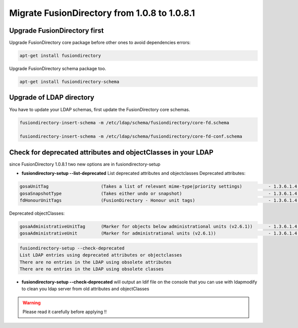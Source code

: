 Migrate FusionDirectory from 1.0.8 to 1.0.8.1
=============================================


Upgrade FusionDirectory first
^^^^^^^^^^^^^^^^^^^^^^^^^^^^^

Upgrade FusionDirectory core package before other ones to avoid
dependencies errors:

.. code-block:: shell

   apt-get install fusiondirectory

Upgrade FusionDirectory schema package too.

.. code-block:: shell

   apt-get install fusiondirectory-schema

Upgrade of LDAP directory
^^^^^^^^^^^^^^^^^^^^^^^^^

You have to update your LDAP schemas, first update the FusionDirectory
core schemas.

.. code-block:: shell
   
   fusiondirectory-insert-schema -m /etc/ldap/schema/fusiondirectory/core-fd.schema

   fusiondirectory-insert-schema -m /etc/ldap/schema/fusiondirectory/core-fd-conf.schema

Check for deprecated attributes and objectClasses in your LDAP
^^^^^^^^^^^^^^^^^^^^^^^^^^^^^^^^^^^^^^^^^^^^^^^^^^^^^^^^^^^^^^

since FusionDirectory 1.0.8.1 two new options are in
fusiondirectory-setup


- **fusiondirectory-setup --list-deprecated** List deprecated attributes and objectclasses Deprecated attributes:

.. code-block:: shell

   gosaUnitTag                    (Takes a list of relevant mime-type|priority settings)          - 1.3.6.1.4.1.10098.1.1.12.33
   gosaSnapshotType               (Takes either undo or snapshot)                                 - 1.3.6.1.4.1.10098.1.1.12.36
   fdHonourUnitTags               (FusionDirectory - Honour unit tags)                            - 1.3.6.1.4.1.38414.8.14.3

Deprecated objectClasses:

.. code-block:: shell

   gosaAdministrativeUnitTag      (Marker for objects below administrational units (v2.6.1))      - 1.3.6.1.4.1.10098.1.2.1.19.16
   gosaAdministrativeUnit         (Marker for administrational units (v2.6.1))                    - 1.3.6.1.4.1.10098.1.2.1.19.15

.. code-block:: shell

   fusiondirectory-setup --check-deprecated
   List LDAP entries using deprecated attributes or objectclasses
   There are no entries in the LDAP using obsolete attributes
   There are no entries in the LDAP using obsolete classes

- **fusiondirectory-setup --check-deprecated** will output an ldif file on
  the console that you can use with ldapmodify to clean you ldap server
  from old attributes and objectClasses

.. warning::  

   Please read it carefully before applying !!
